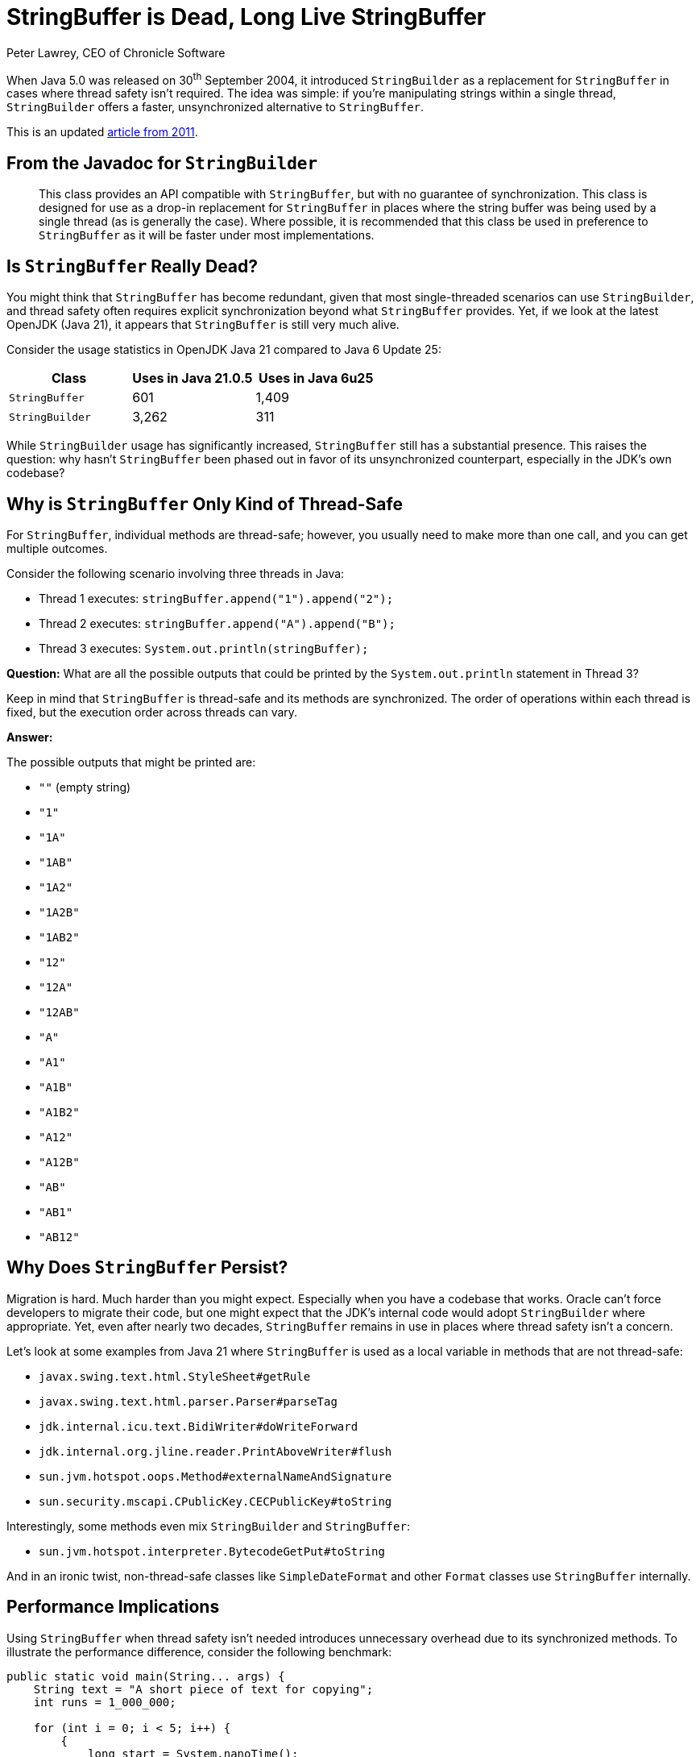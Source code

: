 = StringBuffer is Dead, Long Live StringBuffer
Peter Lawrey, CEO of Chronicle Software

When Java 5.0 was released on 30^th^ September 2004, it introduced `StringBuilder` as a replacement for `StringBuffer` in cases where thread safety isn't required.
The idea was simple: if you're manipulating strings within a single thread, `StringBuilder` offers a faster, unsynchronized alternative to `StringBuffer`.

This is an updated https://blog.vanillajava.blog/2011/05/stringbuffer-is-dead-long-live.html[article from 2011].

== From the Javadoc for `StringBuilder`

[quote]
____
This class provides an API compatible with `StringBuffer`, but with no guarantee of synchronization.
This class is designed for use as a drop-in replacement for `StringBuffer` in places where the string buffer was being used by a single thread (as is generally the case).
Where possible, it is recommended that this class be used in preference to `StringBuffer` as it will be faster under most implementations.
____

== Is `StringBuffer` Really Dead?

You might think that `StringBuffer` has become redundant, given that most single-threaded scenarios can use `StringBuilder`, and thread safety often requires explicit synchronization beyond what `StringBuffer` provides.
Yet, if we look at the latest OpenJDK (Java 21), it appears that `StringBuffer` is still very much alive.

Consider the usage statistics in OpenJDK Java 21 compared to Java 6 Update 25:

[cols="1,1,1",options="header"]
|===
| Class | Uses in Java 21.0.5 | Uses in Java 6u25

| `StringBuffer`
| 601
| 1,409

| `StringBuilder`
| 3,262
| 311
|===

While `StringBuilder` usage has significantly increased, `StringBuffer` still has a substantial presence.
This raises the question: why hasn't `StringBuffer` been phased out in favor of its unsynchronized counterpart, especially in the JDK's own codebase?

== Why is `StringBuffer` Only Kind of Thread-Safe

For `StringBuffer`, individual methods are thread-safe; however, you usually need to make more than one call, and you can get multiple outcomes.

Consider the following scenario involving three threads in Java:

* Thread 1 executes: `stringBuffer.append("1").append("2");`
* Thread 2 executes: `stringBuffer.append("A").append("B");`
* Thread 3 executes: `System.out.println(stringBuffer);`

*Question:* What are all the possible outputs that could be printed by the `System.out.println` statement in Thread 3?

Keep in mind that `StringBuffer` is thread-safe and its methods are synchronized.
The order of operations within each thread is fixed, but the execution order across threads can vary.

*Answer:*

The possible outputs that might be printed are:

* `""` (empty string)
* `"1"`
* `"1A"`
* `"1AB"`
* `"1A2"`
* `"1A2B"`
* `"1AB2"`
* `"12"`
* `"12A"`
* `"12AB"`
* `"A"`
* `"A1"`
* `"A1B"`
* `"A1B2"`
* `"A12"`
* `"A12B"`
* `"AB"`
* `"AB1"`
* `"AB12"`

== Why Does `StringBuffer` Persist?

Migration is hard.
Much harder than you might expect.
Especially when you have a codebase that works.
Oracle can't force developers to migrate their code, but one might expect that the JDK's internal code would adopt `StringBuilder` where appropriate.
Yet, even after nearly two decades, `StringBuffer` remains in use in places where thread safety isn't a concern.

Let's look at some examples from Java 21 where `StringBuffer` is used as a local variable in methods that are not thread-safe:

* `javax.swing.text.html.StyleSheet#getRule`
* `javax.swing.text.html.parser.Parser#parseTag`
* `jdk.internal.icu.text.BidiWriter#doWriteForward`
* `jdk.internal.org.jline.reader.PrintAboveWriter#flush`
* `sun.jvm.hotspot.oops.Method#externalNameAndSignature`
* `sun.security.mscapi.CPublicKey.CECPublicKey#toString`

Interestingly, some methods even mix `StringBuilder` and `StringBuffer`:

* `sun.jvm.hotspot.interpreter.BytecodeGetPut#toString`

And in an ironic twist, non-thread-safe classes like `SimpleDateFormat` and other `Format` classes use `StringBuffer` internally.

== Performance Implications

Using `StringBuffer` when thread safety isn't needed introduces unnecessary overhead due to its synchronized methods.
To illustrate the performance difference, consider the following benchmark:

[source,java]
----
public static void main(String... args) {
    String text = "A short piece of text for copying";
    int runs = 1_000_000;

    for (int i = 0; i < 5; i++) {
        {
            long start = System.nanoTime();
            StringBuffer sb = new StringBuffer(text);
            for (int r = 0; r < runs; r++)
                copyStringBuffer(sb);
            long time = System.nanoTime() - start;
            System.out.printf("StringBuffer took an average of %,d ns%n", time / runs);
        }
        {
            long start = System.nanoTime();
            StringBuilder sb = new StringBuilder(text);
            for (int r = 0; r < runs; r++)
                copyStringBuilder(sb);
            long time = System.nanoTime() - start;
            System.out.printf("StringBuilder took an average of %,d ns%n", time / runs);
        }
    }
}

public static String copyStringBuffer(StringBuffer text) {
    StringBuffer sb = new StringBuffer();
    for (int i = 0; i < text.length(); i++)
        sb.append(text.charAt(i));
    return sb.toString();
}

public static String copyStringBuilder(StringBuilder text) {
    StringBuilder sb = new StringBuilder();
    for (int i = 0; i < text.length(); i++)
        sb.append(text.charAt(i));
    return sb.toString();
}
----

Running this benchmark on a Ryzen 5950X with Ubuntu and Azul JDK 21.0.5 yields:

[source]
----
StringBuffer took an average of 456 ns
StringBuilder took an average of 125 ns
StringBuffer took an average of 461 ns
StringBuilder took an average of 162 ns
StringBuffer took an average of 400 ns
StringBuilder took an average of 97 ns
StringBuffer took an average of 387 ns
StringBuilder took an average of 98 ns
StringBuffer took an average of 388 ns
StringBuilder took an average of 97 ns
----

The results show that `StringBuffer` is approximately four times slower than `StringBuilder` in this scenario.
While the absolute difference in nanoseconds might seem trivial, in performance-critical applications or loops, this overhead can accumulate.

== Why Doesn't Escape Analysis Help?

One might hope that the JVM's Escape Analysis could optimize away the synchronization overhead of `StringBuffer` when used locally.
However, the JVM doesn't eliminate this overhead in such cases.

== Conclusion

Despite the introduction of `StringBuilder` nearly two decades ago, `StringBuffer` persists in both third-party and JDK internal code.
This suggests that relying on passive adoption of improvements isn't sufficient.
A deliberate effort is needed to refactor existing codebases.

For developers, it's crucial to:
* *Audit your code*: Identify where `StringBuffer` is used and assess if `StringBuilder` can replace it.
* *Understand your thread model*: Ensure that you're not inadvertently introducing thread safety issues when switching to `StringBuilder`.
* *Benchmark critical sections*: Measure the performance impact of such changes in your specific context.

== Key Takeaways

* `StringBuilder` offers a faster alternative to `StringBuffer` for single-threaded scenarios.
* Even in the latest JDK, `StringBuffer` remains widely used, often unnecessarily.
* Developers should actively refactor code to replace `StringBuffer` with `StringBuilder` where appropriate.
* Performance gains from such refactoring can be significant, especially in tight loops or performance-critical code.

== Questions for the Reader

* Have you audited your codebase for unnecessary use of `StringBuffer`?
* Are there areas where replacing `StringBuffer` with `StringBuilder` could yield performance improvements?
* What strategies do you use to keep your code up-to-date with language improvements?

Feel free to share your thoughts or experiences on this topic.
Let's discuss how we can collectively improve our Java applications by adopting best practices and optimizations.

== About the Author

As the CEO of https://chronicle.software/[Chronicle Software], https://www.linkedin.com/in/peterlawrey/[Peter Lawrey] leads the development of cutting-edge, low-latency solutions trusted by https://chronicle.software/8-out-of-11-investment-banks/[8 out of the top 11 global investment banks].
With decades of experience in the financial technology sector, he specializes in delivering ultra-efficient enabling technology which empowers businesses to handle massive volumes of data with unparalleled speed and reliability.
Peter's deep technical expertise and passion for sharing knowledge have established him as a thought leader and mentor in the Java and FinTech communities.
